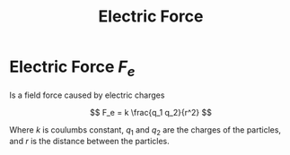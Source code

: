 :PROPERTIES:
:ID:       0515b297-ac66-480b-a124-cd2b59f58c09
:END:
#+title: Electric Force
#+filetags: :electromagnetism:physics:
* Electric Force $F_e$
Is a field force caused by electric charges

$$ F_e = k \frac{q_1 q_2}{r^2} $$

Where $k$ is coulumbs constant, $q_1$ and $q_2$ are the charges of the particles, and $r$ is the distance between the particles.
